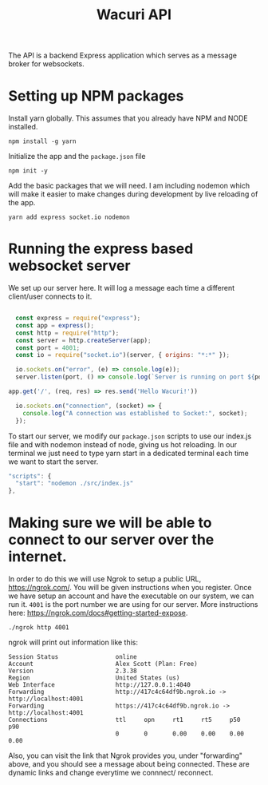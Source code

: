 #+title: Wacuri API
#+PROPERTY: header-args
#+EXPORT_FILE_NAME: README.md

The API is a backend Express application which serves as a message broker for websockets.

* Setting up NPM packages
Install yarn globally. This assumes that you already have NPM and NODE installed.
#+begin_src shell
  npm install -g yarn
#+end_src

Initialize the app and the ~package.json~ file
#+begin_src shell
  npm init -y
#+end_src


Add the basic packages that we will need. I am including nodemon which will make it easier to make changes during development by live reloading of the app.
#+begin_src shell :results silent
yarn add express socket.io nodemon
#+end_src

* Running the express based websocket server

We set up our server here. It will log a message each time a different client/user connects to it.

#+begin_src js :tangle src/index.js

    const express = require("express");
    const app = express();
    const http = require("http");
    const server = http.createServer(app);
    const port = 4001;
    const io = require("socket.io")(server, { origins: "*:*" });

    io.sockets.on("error", (e) => console.log(e));
    server.listen(port, () => console.log(`Server is running on port ${port}`));

  app.get('/', (req, res) => res.send('Hello Wacuri!'))

    io.sockets.on("connection", (socket) => {
      console.log("A connection was established to Socket:", socket);
    });
#+end_src

To start our server, we modify our ~package.json~ scripts to use our index.js file and with nodemon instead of node, giving us hot reloading.  In our terminal we just need to type yarn start in a dedicated terminal each time we want to start the server.

    #+begin_src js
      "scripts": {
        "start": "nodemon ./src/index.js"
      },
    #+end_src

* Making sure we will be able to connect to our server over the internet.

In order to do this we will use Ngrok to setup a public URL, https://ngrok.com/. You will be given instructions when you register. Once we have setup an account and have the executable on our system, we can run it. ~4001~ is the port number we are using for our server. More instructions here: https://ngrok.com/docs#getting-started-expose.

#+begin_src shell
./ngrok http 4001
#+end_src

ngrok will print out information like this:
#+begin_example
Session Status                online
Account                       Alex Scott (Plan: Free)
Version                       2.3.38
Region                        United States (us)
Web Interface                 http://127.0.0.1:4040
Forwarding                    http://417c4c64df9b.ngrok.io -> http://localhost:4001
Forwarding                    https://417c4c64df9b.ngrok.io -> http://localhost:4001
Connections                   ttl     opn     rt1     rt5     p50     p90
                              0       0       0.00    0.00    0.00    0.00
#+end_example

Also, you can visit the link that Ngrok provides  you, under "forwarding" above, and you should see a message about being connected. These are dynamic links and change everytime we connnect/ reconnect.
